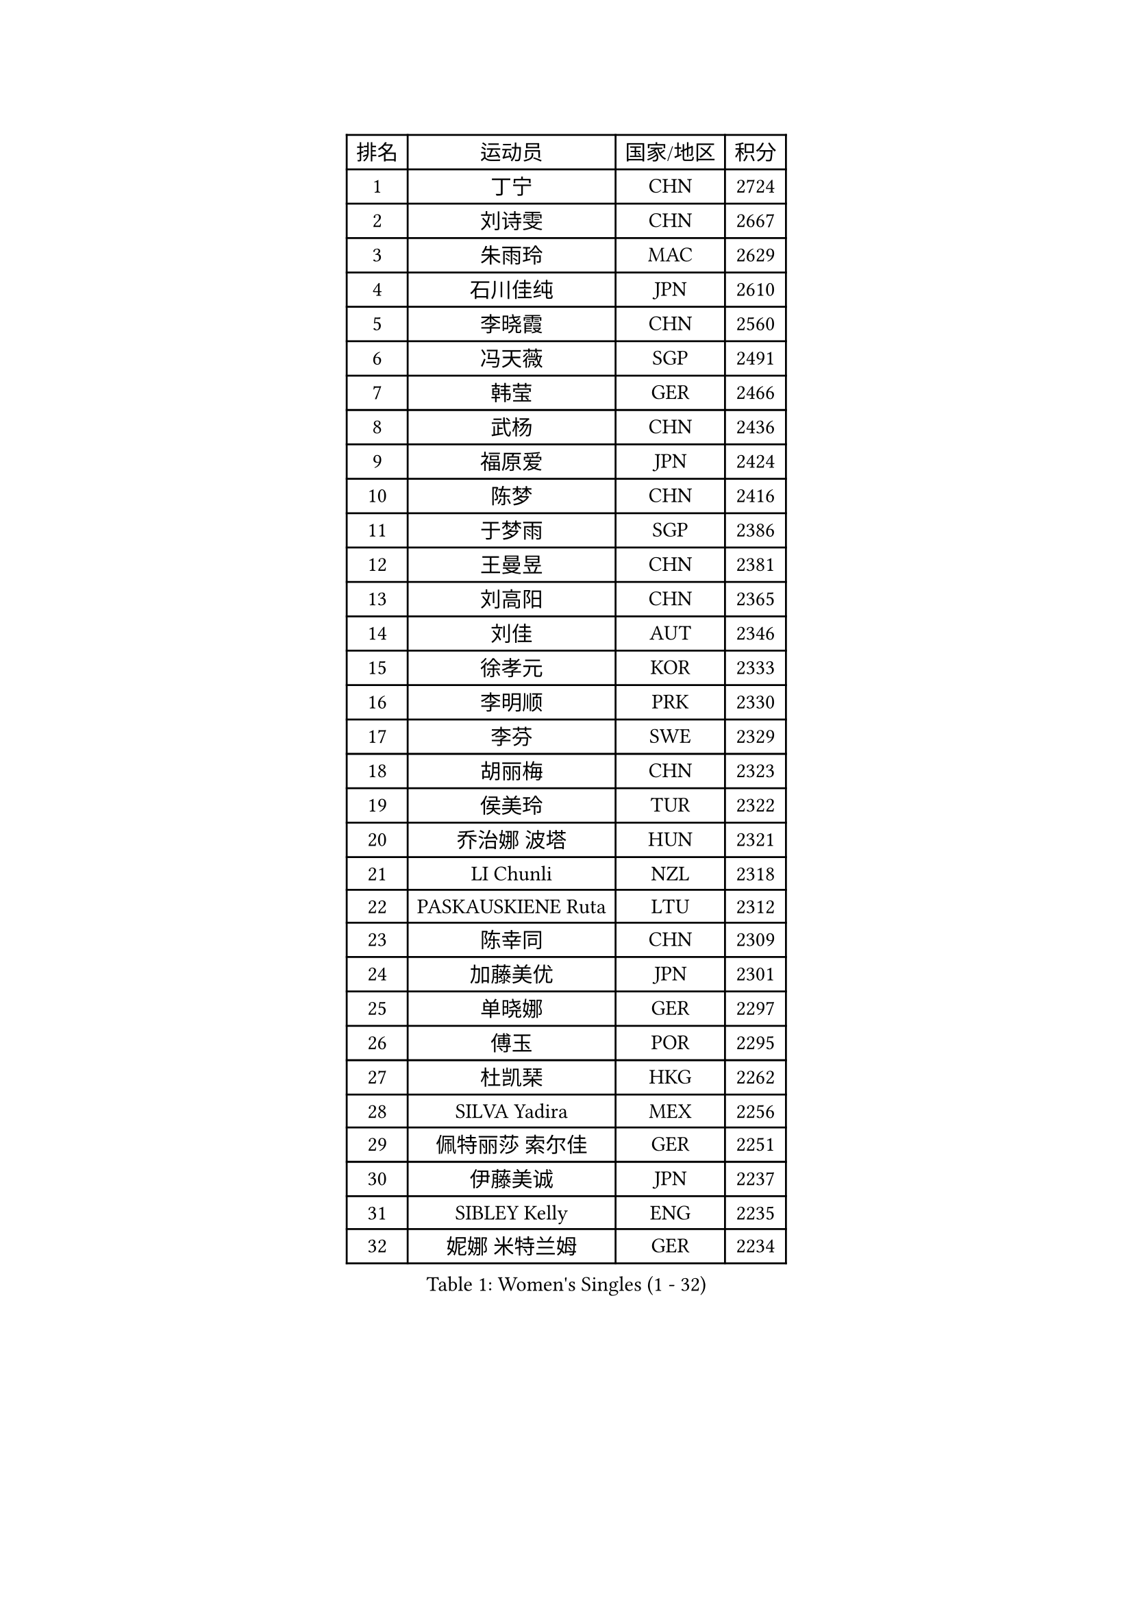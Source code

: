 
#set text(font: ("Courier New", "NSimSun"))
#figure(
  caption: "Women's Singles (1 - 32)",
    table(
      columns: 4,
      [排名], [运动员], [国家/地区], [积分],
      [1], [丁宁], [CHN], [2724],
      [2], [刘诗雯], [CHN], [2667],
      [3], [朱雨玲], [MAC], [2629],
      [4], [石川佳纯], [JPN], [2610],
      [5], [李晓霞], [CHN], [2560],
      [6], [冯天薇], [SGP], [2491],
      [7], [韩莹], [GER], [2466],
      [8], [武杨], [CHN], [2436],
      [9], [福原爱], [JPN], [2424],
      [10], [陈梦], [CHN], [2416],
      [11], [于梦雨], [SGP], [2386],
      [12], [王曼昱], [CHN], [2381],
      [13], [刘高阳], [CHN], [2365],
      [14], [刘佳], [AUT], [2346],
      [15], [徐孝元], [KOR], [2333],
      [16], [李明顺], [PRK], [2330],
      [17], [李芬], [SWE], [2329],
      [18], [胡丽梅], [CHN], [2323],
      [19], [侯美玲], [TUR], [2322],
      [20], [乔治娜 波塔], [HUN], [2321],
      [21], [LI Chunli], [NZL], [2318],
      [22], [PASKAUSKIENE Ruta], [LTU], [2312],
      [23], [陈幸同], [CHN], [2309],
      [24], [加藤美优], [JPN], [2301],
      [25], [单晓娜], [GER], [2297],
      [26], [傅玉], [POR], [2295],
      [27], [杜凯琹], [HKG], [2262],
      [28], [SILVA Yadira], [MEX], [2256],
      [29], [佩特丽莎 索尔佳], [GER], [2251],
      [30], [伊藤美诚], [JPN], [2237],
      [31], [SIBLEY Kelly], [ENG], [2235],
      [32], [妮娜 米特兰姆], [GER], [2234],
    )
  )#pagebreak()

#set text(font: ("Courier New", "NSimSun"))
#figure(
  caption: "Women's Singles (33 - 64)",
    table(
      columns: 4,
      [排名], [运动员], [国家/地区], [积分],
      [33], [LANG Kristin], [GER], [2231],
      [34], [李洁], [NED], [2228],
      [35], [何卓佳], [CHN], [2227],
      [36], [冯亚兰], [CHN], [2221],
      [37], [EKHOLM Matilda], [SWE], [2214],
      [38], [陈可], [CHN], [2211],
      [39], [RAKOVAC Lea], [CRO], [2208],
      [40], [ZHU Chaohui], [CHN], [2207],
      [41], [佐藤瞳], [JPN], [2206],
      [42], [杨晓欣], [MON], [2197],
      [43], [PARTYKA Natalia], [POL], [2195],
      [44], [MAEDA Miyu], [JPN], [2195],
      [45], [陈思羽], [TPE], [2189],
      [46], [张安], [USA], [2184],
      [47], [石垣优香], [JPN], [2183],
      [48], [平野早矢香], [JPN], [2178],
      [49], [VACENOVSKA Iveta], [CZE], [2177],
      [50], [平野美宇], [JPN], [2174],
      [51], [PESOTSKA Margaryta], [UKR], [2174],
      [52], [伊丽莎白 萨玛拉], [ROU], [2172],
      [53], [LIU Xin], [CHN], [2171],
      [54], [MADARASZ Dora], [HUN], [2170],
      [55], [梁夏银], [KOR], [2168],
      [56], [NG Wing Nam], [HKG], [2164],
      [57], [索菲亚 波尔卡诺娃], [AUT], [2163],
      [58], [早田希娜], [JPN], [2163],
      [59], [维多利亚 帕芙洛维奇], [BLR], [2154],
      [60], [布里特 伊尔兰德], [NED], [2152],
      [61], [DRINKHALL Joanna], [ENG], [2149],
      [62], [倪夏莲], [LUX], [2149],
      [63], [ABE Megumi], [JPN], [2148],
      [64], [PARK Youngsook], [KOR], [2148],
    )
  )#pagebreak()

#set text(font: ("Courier New", "NSimSun"))
#figure(
  caption: "Women's Singles (65 - 96)",
    table(
      columns: 4,
      [排名], [运动员], [国家/地区], [积分],
      [65], [姜华珺], [HKG], [2147],
      [66], [吴佳多], [GER], [2145],
      [67], [李皓晴], [HKG], [2143],
      [68], [李佼], [NED], [2142],
      [69], [玛妮卡 巴特拉], [IND], [2142],
      [70], [森田美咲], [JPN], [2140],
      [71], [ERDELJI Anamaria], [SRB], [2139],
      [72], [GUI Lin], [BRA], [2139],
      [73], [FEHER Gabriela], [SRB], [2134],
      [74], [若宫三纱子], [JPN], [2132],
      [75], [李倩], [POL], [2132],
      [76], [MATSUDAIRA Shiho], [JPN], [2132],
      [77], [GRZYBOWSKA-FRANC Katarzyna], [POL], [2129],
      [78], [顾玉婷], [CHN], [2128],
      [79], [LI Xue], [FRA], [2125],
      [80], [伯纳黛特 斯佐科斯], [ROU], [2121],
      [81], [萨比亚 温特], [GER], [2121],
      [82], [田志希], [KOR], [2121],
      [83], [SOLJA Amelie], [AUT], [2120],
      [84], [DIACONU Adina], [ROU], [2118],
      [85], [张墨], [CAN], [2115],
      [86], [李恩姬], [KOR], [2115],
      [87], [KRAVCHENKO Marina], [ISR], [2112],
      [88], [IACOB Camelia], [ROU], [2111],
      [89], [SILVA Ligia], [BRA], [2109],
      [90], [PENKAVOVA Katerina], [CZE], [2108],
      [91], [PROKHOROVA Yulia], [RUS], [2106],
      [92], [RI Mi Gyong], [PRK], [2106],
      [93], [LEE I-Chen], [TPE], [2105],
      [94], [郑怡静], [TPE], [2104],
      [95], [浜本由惟], [JPN], [2103],
      [96], [KHETKHUAN Tamolwan], [THA], [2103],
    )
  )#pagebreak()

#set text(font: ("Courier New", "NSimSun"))
#figure(
  caption: "Women's Singles (97 - 128)",
    table(
      columns: 4,
      [排名], [运动员], [国家/地区], [积分],
      [97], [KUMARESAN Shamini], [IND], [2098],
      [98], [LIN Ye], [SGP], [2097],
      [99], [蒂娜 梅谢芙], [EGY], [2096],
      [100], [SO Eka], [JPN], [2094],
      [101], [MANTZ Chantal], [GER], [2092],
      [102], [范思琦], [CHN], [2092],
      [103], [LENNON Emmanuelle], [FRA], [2092],
      [104], [BALAZOVA Barbora], [SVK], [2089],
      [105], [KIM Jong], [PRK], [2086],
      [106], [阿德里安娜 迪亚兹], [PUR], [2085],
      [107], [森樱], [JPN], [2084],
      [108], [MONTEIRO DODEAN Daniela], [ROU], [2084],
      [109], [LIU Xi], [CHN], [2081],
      [110], [BLIZNET Olga], [MDA], [2080],
      [111], [MIKHAILOVA Polina], [RUS], [2080],
      [112], [KIM Hye Song], [PRK], [2078],
      [113], [KUMAHARA Luca], [BRA], [2078],
      [114], [ZHOU Yihan], [SGP], [2076],
      [115], [伊莲 埃万坎], [GER], [2076],
      [116], [李时温], [KOR], [2075],
      [117], [GALIC Alex], [SLO], [2072],
      [118], [OWEN Naomi], [WAL], [2067],
      [119], [ZHAO Yan], [CHN], [2065],
      [120], [KOMWONG Nanthana], [THA], [2062],
      [121], [NONAKA Yuki], [JPN], [2062],
      [122], [HAPONOVA Hanna], [UKR], [2061],
      [123], [YOO Eunchong], [KOR], [2061],
      [124], [MEDINA Paula], [COL], [2061],
      [125], [SOO Wai Yam Minnie], [HKG], [2061],
      [126], [DOLGIKH Maria], [RUS], [2060],
      [127], [BEH Lee Wei], [MAS], [2055],
      [128], [SUZUKI Rika], [JPN], [2054],
    )
  )